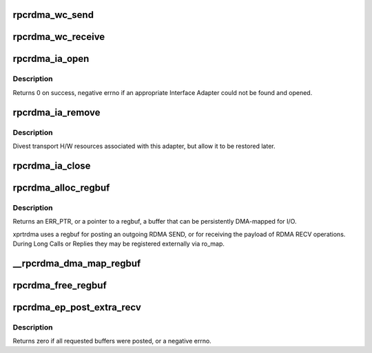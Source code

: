 .. -*- coding: utf-8; mode: rst -*-
.. src-file: net/sunrpc/xprtrdma/verbs.c

.. _`rpcrdma_wc_send`:

rpcrdma_wc_send
===============

.. c:function:: void rpcrdma_wc_send(struct ib_cq *cq, struct ib_wc *wc)

    Invoked by RDMA provider for each polled Send WC

    :param struct ib_cq \*cq:
        completion queue (ignored)

    :param struct ib_wc \*wc:
        completed WR

.. _`rpcrdma_wc_receive`:

rpcrdma_wc_receive
==================

.. c:function:: void rpcrdma_wc_receive(struct ib_cq *cq, struct ib_wc *wc)

    Invoked by RDMA provider for each polled Receive WC

    :param struct ib_cq \*cq:
        completion queue (ignored)

    :param struct ib_wc \*wc:
        completed WR

.. _`rpcrdma_ia_open`:

rpcrdma_ia_open
===============

.. c:function:: int rpcrdma_ia_open(struct rpcrdma_xprt *xprt, struct sockaddr *addr)

    Open and initialize an Interface Adapter.

    :param struct rpcrdma_xprt \*xprt:
        controlling transport

    :param struct sockaddr \*addr:
        IP address of remote peer

.. _`rpcrdma_ia_open.description`:

Description
-----------

Returns 0 on success, negative errno if an appropriate
Interface Adapter could not be found and opened.

.. _`rpcrdma_ia_remove`:

rpcrdma_ia_remove
=================

.. c:function:: void rpcrdma_ia_remove(struct rpcrdma_ia *ia)

    Handle device driver unload

    :param struct rpcrdma_ia \*ia:
        interface adapter being removed

.. _`rpcrdma_ia_remove.description`:

Description
-----------

Divest transport H/W resources associated with this adapter,
but allow it to be restored later.

.. _`rpcrdma_ia_close`:

rpcrdma_ia_close
================

.. c:function:: void rpcrdma_ia_close(struct rpcrdma_ia *ia)

    Clean up/close an IA.

    :param struct rpcrdma_ia \*ia:
        interface adapter to close

.. _`rpcrdma_alloc_regbuf`:

rpcrdma_alloc_regbuf
====================

.. c:function:: struct rpcrdma_regbuf *rpcrdma_alloc_regbuf(size_t size, enum dma_data_direction direction, gfp_t flags)

    allocate and DMA-map memory for SEND/RECV buffers

    :param size_t size:
        size of buffer to be allocated, in bytes

    :param enum dma_data_direction direction:
        direction of data movement

    :param gfp_t flags:
        GFP flags

.. _`rpcrdma_alloc_regbuf.description`:

Description
-----------

Returns an ERR_PTR, or a pointer to a regbuf, a buffer that
can be persistently DMA-mapped for I/O.

xprtrdma uses a regbuf for posting an outgoing RDMA SEND, or for
receiving the payload of RDMA RECV operations. During Long Calls
or Replies they may be registered externally via ro_map.

.. _`__rpcrdma_dma_map_regbuf`:

__rpcrdma_dma_map_regbuf
========================

.. c:function:: bool __rpcrdma_dma_map_regbuf(struct rpcrdma_ia *ia, struct rpcrdma_regbuf *rb)

    DMA-map a regbuf

    :param struct rpcrdma_ia \*ia:
        controlling rpcrdma_ia

    :param struct rpcrdma_regbuf \*rb:
        regbuf to be mapped

.. _`rpcrdma_free_regbuf`:

rpcrdma_free_regbuf
===================

.. c:function:: void rpcrdma_free_regbuf(struct rpcrdma_regbuf *rb)

    deregister and free registered buffer

    :param struct rpcrdma_regbuf \*rb:
        regbuf to be deregistered and freed

.. _`rpcrdma_ep_post_extra_recv`:

rpcrdma_ep_post_extra_recv
==========================

.. c:function:: int rpcrdma_ep_post_extra_recv(struct rpcrdma_xprt *r_xprt, unsigned int count)

    Post buffers for incoming backchannel requests

    :param struct rpcrdma_xprt \*r_xprt:
        transport associated with these backchannel resources

    :param unsigned int count:
        *undescribed*

.. _`rpcrdma_ep_post_extra_recv.description`:

Description
-----------

Returns zero if all requested buffers were posted, or a negative errno.

.. This file was automatic generated / don't edit.

